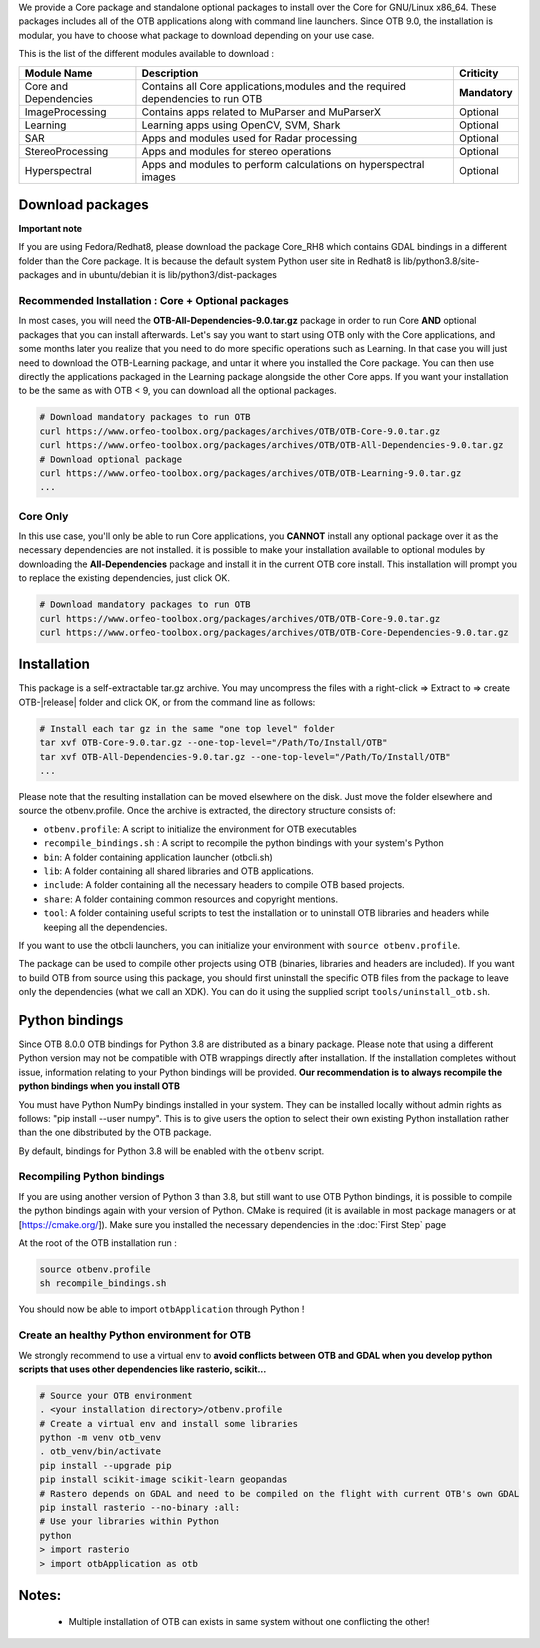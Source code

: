 We provide a Core package and standalone optional packages to install over the Core for GNU/Linux x86_64. These packages includes
all of the OTB applications along with command line launchers.
Since OTB 9.0, the installation is modular, you have to choose what package to download depending on your use case.

This is the list of the different modules available to download :

+-----------------------+-------------------------------------------------------------------------------------+-----------------------+
| **Module Name**       | **Description**                                                                     | **Criticity**         |
+=======================+=====================================================================================+=======================+
| Core and Dependencies | Contains all Core applications,modules and the required dependencies to run OTB     | **Mandatory**         |
+-----------------------+-------------------------------------------------------------------------------------+-----------------------+
| ImageProcessing       | Contains apps related to MuParser and MuParserX                                     | Optional              |
+-----------------------+-------------------------------------------------------------------------------------+-----------------------+
| Learning              | Learning apps using OpenCV, SVM, Shark                                              | Optional              |
+-----------------------+-------------------------------------------------------------------------------------+-----------------------+
| SAR                   | Apps and modules used for Radar processing                                          | Optional              |
+-----------------------+-------------------------------------------------------------------------------------+-----------------------+
| StereoProcessing      | Apps and modules for stereo operations                                              | Optional              |
+-----------------------+-------------------------------------------------------------------------------------+-----------------------+
| Hyperspectral         | Apps and modules to perform calculations on hyperspectral images                    | Optional              |
+-----------------------+-------------------------------------------------------------------------------------+-----------------------+

Download packages
~~~~~~~~~~~~~~~~~

**Important note**

If you are using Fedora/Redhat8, please download the package Core_RH8 which contains GDAL bindings in a different folder than the Core package.
It is because the default system Python user site in Redhat8 is lib/python3.8/site-packages and in ubuntu/debian it is lib/python3/dist-packages

Recommended Installation : Core + Optional packages 
```````````````````````````````````````````````````

In most cases, you will need the **OTB-All-Dependencies-9.0.tar.gz** package in order to run Core **AND** optional packages that you can install afterwards.
Let's say you want to start using OTB only with the Core applications, and some months later you realize that you need to do more specific operations such as Learning. 
In that case you will just need to download the OTB-Learning package, and untar it where you installed the Core package. 
You can then use directly the applications packaged in the Learning package alongside the other Core apps.
If you want your installation to be the same as with OTB < 9, you can download all the optional packages.

.. code-block:: bash

   # Download mandatory packages to run OTB
   curl https://www.orfeo-toolbox.org/packages/archives/OTB/OTB-Core-9.0.tar.gz
   curl https://www.orfeo-toolbox.org/packages/archives/OTB/OTB-All-Dependencies-9.0.tar.gz
   # Download optional package
   curl https://www.orfeo-toolbox.org/packages/archives/OTB/OTB-Learning-9.0.tar.gz
   ...


Core Only
`````````

In this use case, you'll only be able to run Core applications, you **CANNOT** install any optional package over it as the necessary dependencies are not installed.
it is possible to make your installation available to optional modules by downloading the **All-Dependencies** package and install it in the current OTB core install.
This installation will prompt you to replace the existing dependencies, just click OK.  

.. code-block:: bash

   # Download mandatory packages to run OTB
   curl https://www.orfeo-toolbox.org/packages/archives/OTB/OTB-Core-9.0.tar.gz
   curl https://www.orfeo-toolbox.org/packages/archives/OTB/OTB-Core-Dependencies-9.0.tar.gz


Installation
~~~~~~~~~~~~

This package is a self-extractable tar.gz archive. You may uncompress the files with a
right-click => Extract to => create OTB-|release| folder and click OK, or from the command line as follows:

.. code-block:: bash

   # Install each tar gz in the same "one top level" folder
   tar xvf OTB-Core-9.0.tar.gz --one-top-level="/Path/To/Install/OTB"
   tar xvf OTB-All-Dependencies-9.0.tar.gz --one-top-level="/Path/To/Install/OTB"
   ...

Please note that the resulting installation can be moved elsewhere on the disk. Just move the folder
elsewhere and source the otbenv.profile.
Once the archive is extracted, the directory structure consists of:

-  ``otbenv.profile``: A script to initialize the environment for OTB
   executables

- ``recompile_bindings.sh`` : A script to recompile the python bindings with your system's Python

-  ``bin``: A folder containing application launcher (otbcli.sh)

-  ``lib``: A folder containing all shared libraries and OTB
   applications.

-  ``include``: A folder containing all the necessary headers to compile OTB
   based projects.

-  ``share``: A folder containing common resources and copyright
   mentions.

-  ``tool``: A folder containing useful scripts to test the installation or
   to uninstall OTB libraries and headers while keeping all the dependencies.

If you want to use the otbcli launchers, you can initialize your
environment with ``source otbenv.profile``.

The package can be used to compile other projects using OTB (binaries, libraries
and headers are included). If you want to build OTB from source using this
package, you should first uninstall the specific OTB files from the package to
leave only the dependencies (what we call an XDK). You can do it using the
supplied script ``tools/uninstall_otb.sh``.

Python bindings
~~~~~~~~~~~~~~~

Since OTB 8.0.0 OTB bindings for Python 3.8 are distributed as a binary
package. Please note that using a different Python version may not be compatible with
OTB wrappings directly after installation. If the installation completes
without issue, information relating to your Python bindings will be provided. 
**Our recommendation is to always recompile the python bindings when you install OTB**

You must have Python NumPy bindings installed in your system. They can be installed locally
without admin rights as follows: "pip install --user numpy". This is to give users the option 
to select their own existing Python installation rather than the one dibstributed by the OTB package.

By default, bindings for Python 3.8 will be enabled with the ``otbenv`` script.

Recompiling Python bindings
```````````````````````````

If you are using another version of Python 3 than 3.8, but still want to use OTB Python bindings, it is possible
to compile the python bindings again with your version of Python. CMake is required (it is available in most package
managers or at [https://cmake.org/]). Make sure you installed the necessary dependencies in the :doc:`First Step` page

At the root of the OTB installation run :

.. code-block:: bash

    source otbenv.profile 
    sh recompile_bindings.sh

You should now be able to import ``otbApplication`` through Python !

Create an healthy Python environment for OTB
````````````````````````````````````````````

We strongly recommend to use a virtual env to **avoid conflicts between OTB and GDAL when you develop python scripts that uses other dependencies like rasterio, scikit...**

.. code-block:: bash

   # Source your OTB environment
   . <your installation directory>/otbenv.profile
   # Create a virtual env and install some libraries
   python -m venv otb_venv
   . otb_venv/bin/activate
   pip install --upgrade pip
   pip install scikit-image scikit-learn geopandas 
   # Rastero depends on GDAL and need to be compiled on the flight with current OTB's own GDAL
   pip install rasterio --no-binary :all:
   # Use your libraries within Python
   python
   > import rasterio
   > import otbApplication as otb


Notes:
~~~~~~
   - Multiple installation of OTB can exists in same system without one conflicting the other!

